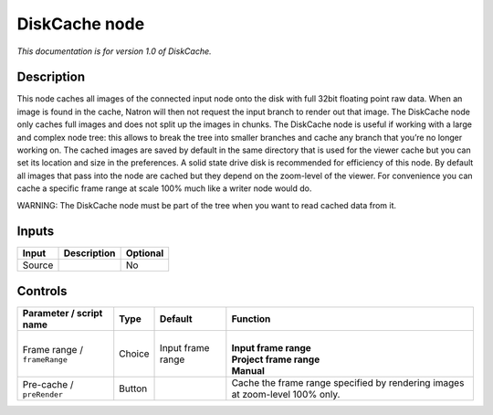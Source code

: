 .. _fr.inria.built-in.DiskCache:

DiskCache node
==============

*This documentation is for version 1.0 of DiskCache.*

Description
-----------

This node caches all images of the connected input node onto the disk with full 32bit floating point raw data. When an image is found in the cache, Natron will then not request the input branch to render out that image. The DiskCache node only caches full images and does not split up the images in chunks. The DiskCache node is useful if working with a large and complex node tree: this allows to break the tree into smaller branches and cache any branch that you’re no longer working on. The cached images are saved by default in the same directory that is used for the viewer cache but you can set its location and size in the preferences. A solid state drive disk is recommended for efficiency of this node. By default all images that pass into the node are cached but they depend on the zoom-level of the viewer. For convenience you can cache a specific frame range at scale 100% much like a writer node would do.

WARNING: The DiskCache node must be part of the tree when you want to read cached data from it.

Inputs
------

+--------+-------------+----------+
| Input  | Description | Optional |
+========+=============+==========+
| Source |             | No       |
+--------+-------------+----------+

Controls
--------

.. tabularcolumns:: |>{\raggedright}p{0.2\columnwidth}|>{\raggedright}p{0.06\columnwidth}|>{\raggedright}p{0.07\columnwidth}|p{0.63\columnwidth}|

.. cssclass:: longtable

+------------------------------+--------+-------------------+------------------------------------------------------------------------------+
| Parameter / script name      | Type   | Default           | Function                                                                     |
+==============================+========+===================+==============================================================================+
| Frame range / ``frameRange`` | Choice | Input frame range | |                                                                            |
|                              |        |                   | | **Input frame range**                                                      |
|                              |        |                   | | **Project frame range**                                                    |
|                              |        |                   | | **Manual**                                                                 |
+------------------------------+--------+-------------------+------------------------------------------------------------------------------+
| Pre-cache / ``preRender``    | Button |                   | Cache the frame range specified by rendering images at zoom-level 100% only. |
+------------------------------+--------+-------------------+------------------------------------------------------------------------------+
